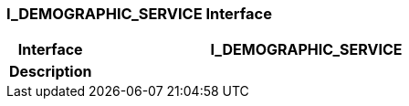 === I_DEMOGRAPHIC_SERVICE Interface

[cols="^1,2,3"]
|===
h|*Interface*
2+^h|*I_DEMOGRAPHIC_SERVICE*

h|*Description*
2+a|

|===
